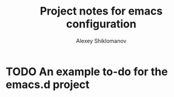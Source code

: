 #+TITLE: Project notes for emacs configuration
#+AUTHOR: Alexey Shiklomanov

* TODO An example to-do for the emacs.d project
